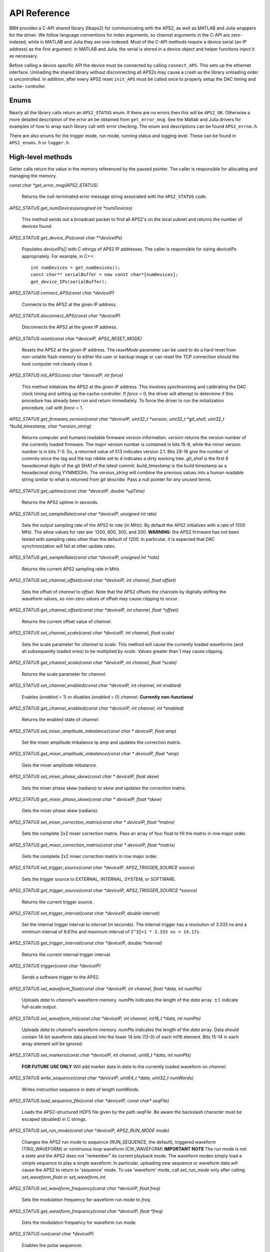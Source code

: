 API Reference
=============

BBN provides a C-API shared library (libaps2) for communicating with the APS2,
as well as MATLAB and Julia wrappers for the driver.  We follow language
conventions for index arguments, so channel arguments in the C-API are zero-
indexed, while in MATLAB and Julia they are one-indexed. Most of the C-API
methods require a device serial (an IP address) as the first argument. In
MATLAB and Julia, the serial is stored in a device object and helper functions
inject it as necessary.

Before calling a device specific API the device must be connected by calling
``connect_APS``. This sets up the ethernet interface.  Unloading the shared
library without disconnecting all APS2s may cause a crash as the library
unloading order is uncontrolled. In addition, after every APS2 reset
``init_APS`` must be called once to properly setup the DAC timing and cache-
controller.

Enums
------------------

Nearly all the library calls return an ``APS2_STATUS`` enum.  If there are no
errors then this will be ``APS2_OK``. Otherwise a more detailed description of
the error an be obtained from ``get_error_msg``.  See the Matlab and Julia
drivers for examples of how to wrap each library call with error checking. The
enum and descriptions can be found ``APS2_errno.h``.

There are also enums for the trigger mode, run mode, running status and
logging level.  These can be found in ``APS2_enums.h`` or ``logger.h``.

High-level methods
------------------

Getter calls return the value in the memory referenced by the passed pointer.
The caller is responsible for allocating and managing the memory.

`const char *get_error_msg(APS2_STATUS)`

	Returns the null-terminated error message string associated with the
	``APS2_STATUS`` code.

`APS2_STATUS get_numDevices(unsigned int *numDevices)`

	This method sends out a broadcast packet to find all APS2's on the local
	subnet and returns the number of devices found.

`APS2_STATUS get_device_IPs(const char **deviceIPs)`

	Populates `deviceIPs[]` with C strings of APS2 IP addresses. The caller is
	responsible for sizing deviceIPs appropriately. For example, in C++::

		int numDevices = get_numDevices();
		const char** serialBuffer = new const char*[numDevices];
		get_device_IPs(serialBuffer);

`APS2_STATUS connect_APS(const char *deviceIP)`

	Connects to the APS2 at the given IP address.

`APS2_STATUS disconnect_APS(const char *deviceIP)`

	Disconnects the APS2 at the given IP address.

`APS2_STATUS reset(const char *deviceIP, APS2_RESET_MODE)`

	Resets the APS2 at the given IP address. The `resetMode` parameter can be used
	to do a hard reset from non-volatile flash memory to either the user or backup
	image or can reset the TCP connection should the host computer not cleanly
	close it.

`APS2_STATUS init_APS(const char *deviceIP, int force)`

	This method initializes the APS2 at the given IP address. This involves
	synchronizing and calibrating the DAC clock timing and setting up the
	cache-controller. If `force` = 0, the driver will attempt to determine if
	this procedure has already been run and return immediately. To force the
	driver to run the initialization procedure, call with `force` = 1.

`APS2_STATUS get_firmware_version(const char *deviceIP, uint32_t *version, uint32_t *git_sha1, uint32_t *build_timestamp, char *version_string)`

	Returns computer and humand readable firmware version information. `version`
	returns the version number of the currently loaded firmware. The major version
	number is contained in bits 15-8, while the minor version number is in bits
	7-0. So, a returned value of 513 indicates version 2.1. Bits 28-16 give the
	number of commits since the tag and the top nibble set to d indicates a dirty
	working tree. `git_sha1` is the first 8 hexadecimal digits of the git SHA1 of
	the latest commit. `build_timestamp` is the build timestamp as a hexadecimal
	string YYMMDDhh. The `version_string` will combine the previous values into a
	human readable string similar to what is returned from `git describe`. Pass a
	null pointer for any unused terms.

`APS2_STATUS get_uptime(const char *deviceIP, double *upTime)`

	Returns the APS2 uptime in seconds.

`APS2_STATUS set_sampleRate(const char *deviceIP, unsigned int rate)`

	Sets the output sampling rate of the APS2 to `rate` (in MHz). By default the
	APS2 initializes with a rate of 1200 MHz. The allow values for rate are: 1200,
	600, 300, and 200. **WARNING**: the APS2 firmware has not been tested with
	sampling rates other than the default of 1200. In particular, it is expected
	that DAC synchronization will fail at other update rates.

`APS2_STATUS get_sampleRate(const char *deviceIP, unsigned int *rate)`

	Returns the current APS2 sampling rate in MHz.

`APS2_STATUS set_channel_offset(const char *deviceIP, int channel, float offset)`

	Sets the offset of `channel` to `offset`. Note that the APS2 offsets the
	channels by digitally shifting the waveform values, so non-zero values of
	offset may cause clipping to occur.

`APS2_STATUS get_channel_offset(const char *deviceIP, int channel, float *offset)`

	Returns the current offset value of `channel`.

`APS2_STATUS set_channel_scale(const char *deviceIP, int channel, float scale)`

	Sets the scale parameter for `channel` to `scale`. This method will cause the
	currently loaded waveforms (and all subsequently loaded ones) to be multiplied
	by `scale`. Values greater than 1 may cause clipping.

`APS2_STATUS get_channel_scale(const char *deviceIP, int channel, float *scale)`

	Returns the scale parameter for `channel`.

`APS2_STATUS set_channel_enabled(const char *deviceIP, int channel, int enabled)`

	Enables (`enabled` = 1) or disables (`enabled` = 0) `channel`. **Currently non-functional**

`APS2_STATUS get_channel_enabled(const char *deviceIP, int channel, int *enabled)`

	Returns the enabled state of `channel`.

`APS2_STATUS set_mixer_amplitude_imbalance(const char * deviceIP, float amp)`

	Set the mixer amplitude imbalance tp `amp` and updates the correction matrix.

`APS2_STATUS get_mixer_amplitude_imbalance(const char * deviceIP, float *amp)`

 Gets the mixer amplitude imbalance.

`APS2_STATUS set_mixer_phase_skew(const char * deviceIP, float skew)`

	Sets the mixer phase skew (radians) to `skew` and updates the correction matrix.

`APS2_STATUS get_mixer_phase_skew(const char * deviceIP, float *skew)`

	Gets the mixer phase skew (radians).

`APS2_STATUS set_mixer_correction_matrix(const char * deviceIP, float *matrix)`

	Sets the complete 2x2 mixer correction matrix.  Pass an array of four float to
	fill the matrix in row major order.

`APS2_STATUS get_mixer_correction_matrix(const char * deviceIP, float *matrix)`

	Gets the complete 2x2 mixer correction matrix in row major order.

`APS2_STATUS set_trigger_source(const char *deviceIP, APS2_TRIGGER_SOURCE source)`

	Sets the trigger source to EXTERNAL, INTERNAL, SYSTEM, or SOFTWARE.

`APS2_STATUS get_trigger_source(const char *deviceIP, APS2_TRIGGER_SOURCE *source)`

	Returns the current trigger source.

`APS2_STATUS set_trigger_interval(const char *deviceIP, double interval)`

	Set the internal trigger interval to `interval` (in seconds).  The
	internal trigger has a resolution of 3.333 ns and a minimum interval of
	6.67ns and maximum interval of ``2^32+1 * 3.333 ns = 14.17s``.

`APS2_STATUS get_trigger_interval(const char *deviceIP, double *interval)`

	Returns the current internal trigger interval.

`APS2_STATUS trigger(const char *deviceIP)`

	Sends a software trigger to the APS2.

`APS2_STATUS set_waveform_float(const char *deviceIP, int channel, float *data, int numPts)`

	Uploads `data` to `channel`'s waveform memory. `numPts` indicates the
	length of the `data` array. :math:`\pm 1` indicate full-scale output.

`APS2_STATUS set_waveform_int(const char *deviceIP, int channel, int16_t *data, int numPts)`

	Uploads `data` to `channel`'s waveform memory. `numPts` indicates the length
	of the `data` array. Data should contain 14-bit waveform data placed into the
	lower 14 bits (13-0) of each int16 element. Bits 15-14 in each array element
	will be ignored.

`APS2_STATUS set_markers(const char *deviceIP, int channel, uint8_t *data, int numPts)`

	**FOR FUTURE USE ONLY** Will add marker data in `data` to the currently
	loaded waveform on `channel`.

`APS2_STATUS write_sequence(const char *deviceIP, uint64_t *data, uint32_t numWords)`

	Writes instruction sequence in `data` of length `numWords`.

`APS2_STATUS load_sequence_file(const char *deviceIP, const char* seqFile)`

	Loads the APS2-structured HDF5 file given by the path `seqFile`. Be aware
	the backslash character must be escaped (doubled) in C strings.

`APS2_STATUS set_run_mode(const char *deviceIP, APS2_RUN_MODE mode)`

	Changes the APS2 run mode to sequence (RUN_SEQUENCE, the default),
	triggered  waveform (TRIG_WAVEFORM) or continuous loop waveform
	(CW_WAVEFORM) **IMPORTANT NOTE** The run mode is not a state and the APS2
	does not "remember" its current playback mode.  The waveform modes simply
	load a simple sequence to play a single waveform. In particular, uploading
	new sequence or waveform data will cause the APS2 to return to 'sequence'
	mode. To use 'waveform' mode, call `set_run_mode` only after calling
	`set_waveform_float` or `set_waveform_int`.

`APS2_STATUS set_waveform_frequency(const char *deviceIP, float freq)`

	Sets the modulation frequency for waveform run mode to `freq`.

`APS2_STATUS get_waveform_frequency(const char *deviceIP, float *freq)`

	Gets the modulation frequency for waveform run mode.

`APS2_STATUS run(const char *deviceIP)`

	Enables the pulse sequencer.

`APS2_STATUS stop(const char *deviceIP)`

	Disables the pulse sequencer.

`APS2_STATUS get_runState(const char *deviceIP, APS2_RUN_STATE *state)`

	Returns the running state of the APS2.

`APS2_STATUS get_mac_addr(const char *deviceIP, uint64_t *MAC)`

	Returns the MAC address of the APS2 at the given IP address.

`APS2_STATUS set_ip_addr(const char *deviceIP, const char *ip_addr)`

	Sets the IP address of the APS2 currently at `deviceIP` to `ip_addr`. The
	IP address does not actually update until `reset()` is called, or the
	device is power cycled.  Note that if you change the IP and reset you will
	have to disconnect and re-enumerate for the driver to pick up the new IP
	address.


Low-level methods
-----------------

`int set_log(char* logfile)`

	Directs logging information to `logfile`, which can be either a full file
	path, or one of the special strings "stdout" or "stderr".

`int set_logging_level(TLogLevel level)`

	Sets the logging level to `level` (values between 0-8 logINFO to logDEBUG4). Determines the
	amount of information written to the APS2 log file. The default logging
	level is 2 or logINFO.

`int write_memory(const char *deviceIP, uint32_t addr, uint32_t* data, uint32_t numWords)`

	Write `numWords` of `data` to the APS2 memory starting at `addr`.

`int read_memory(const char *deviceIP, uint32_t addr, uint32_t* data, uint32_t numWords)`

	Read `numWords` into `data` from the APS2 memory starting at `addr`.

`int read_register(const char *deviceIP, uint32_t addr)`

	Returns the value of the APS2 register at `addr`.
